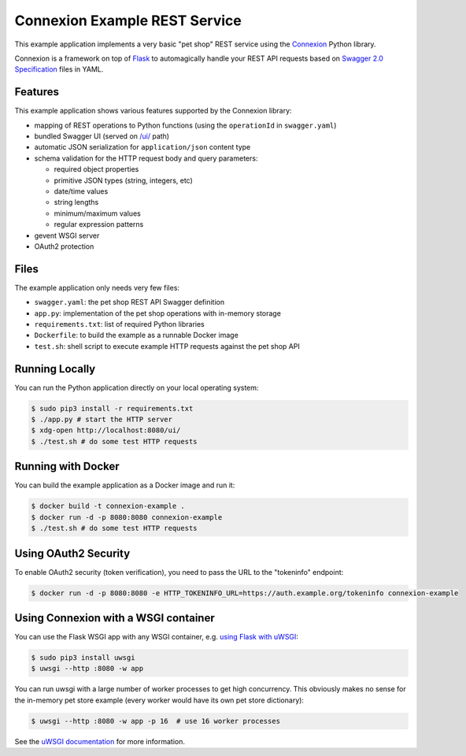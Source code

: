 ==============================
Connexion Example REST Service
==============================

This example application implements a very basic "pet shop" REST service using the `Connexion`_ Python library.

Connexion is a framework on top of Flask_ to automagically handle your REST API requests
based on `Swagger 2.0 Specification`_ files in YAML.


Features
========

This example application shows various features supported by the Connexion library:

* mapping of REST operations to Python functions (using the ``operationId`` in ``swagger.yaml``)
* bundled Swagger UI (served on `/ui/`_ path)
* automatic JSON serialization for ``application/json`` content type
* schema validation for the HTTP request body and query parameters:

  * required object properties
  * primitive JSON types (string, integers, etc)
  * date/time values
  * string lengths
  * minimum/maximum values
  * regular expression patterns

* gevent WSGI server
* OAuth2 protection


Files
=====

The example application only needs very few files:

* ``swagger.yaml``: the pet shop REST API Swagger definition
* ``app.py``: implementation of the pet shop operations with in-memory storage
* ``requirements.txt``: list of required Python libraries
* ``Dockerfile``: to build the example as a runnable Docker image
* ``test.sh``: shell script to execute example HTTP requests against the pet shop API


Running Locally
===============

You can run the Python application directly on your local operating system:

.. code-block:: bash

    $ sudo pip3 install -r requirements.txt
    $ ./app.py # start the HTTP server
    $ xdg-open http://localhost:8080/ui/
    $ ./test.sh # do some test HTTP requests


Running with Docker
===================

You can build the example application as a Docker image and run it:

.. code-block:: bash

    $ docker build -t connexion-example .
    $ docker run -d -p 8080:8080 connexion-example
    $ ./test.sh # do some test HTTP requests


Using OAuth2 Security
=====================

To enable OAuth2 security (token verification), you need to pass the URL to the "tokeninfo" endpoint:

.. code-block:: bash

    $ docker run -d -p 8080:8080 -e HTTP_TOKENINFO_URL=https://auth.example.org/tokeninfo connexion-example

Using Connexion with a WSGI container
=====================================

You can use the Flask WSGI app with any WSGI container, e.g. `using Flask with uWSGI`_:

.. code-block:: bash

    $ sudo pip3 install uwsgi
    $ uwsgi --http :8080 -w app

You can run uwsgi with a large number of worker processes to get high concurrency.
This obviously makes no sense for the in-memory pet store example (every worker would have its own pet store dictionary):

.. code-block:: bash

    $ uwsgi --http :8080 -w app -p 16  # use 16 worker processes

See the `uWSGI documentation`_ for more information.

.. _Connexion: https://pypi.python.org/pypi/connexion
.. _Flask: http://flask.pocoo.org/
.. _Swagger 2.0 Specification: https://github.com/swagger-api/swagger-spec/blob/master/versions/2.0.md
.. _/ui/: http://localhost:8080/ui/
.. _using Flask with uWSGI: http://flask.pocoo.org/docs/latest/deploying/uwsgi/
.. _uWSGI documentation: https://uwsgi-docs.readthedocs.org/
